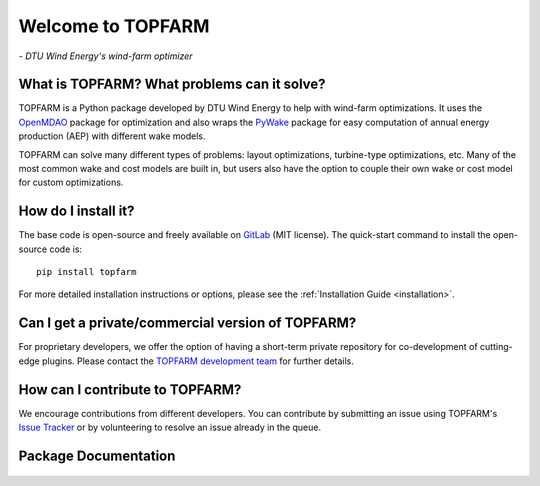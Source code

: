 .. TOPFARM documentation master file.

Welcome to TOPFARM
===========================================
*- DTU Wind Energy's wind-farm optimizer*

What is TOPFARM? What problems can it solve?
^^^^^^^^^^^^^^^^^^^^^^^^^^^^^^^^^^^^^^^^^^^^

TOPFARM is a Python package developed by DTU Wind Energy to help with wind-farm
optimizations. It uses the `OpenMDAO <http://openmdao.org/>`_
package for optimization and also wraps the
`PyWake <https://topfarm.pages.windenergy.dtu.dk/PyWake/>`_ package for easy
computation of annual energy production (AEP) with different wake models.

TOPFARM can solve many different types of problems: layout optimizations,
turbine-type optimizations, etc. Many of the most common wake and cost models
are built in, but users also have the option to couple their own wake or
cost model for custom optimizations.

How do I install it?
^^^^^^^^^^^^^^^^^^^^^^

The base code is open-source and freely available on `GitLab 
<https://gitlab.windenergy.dtu.dk/TOPFARM/TopFarm2>`_ (MIT license).
The quick-start command to install the open-source code is::

    pip install topfarm

For more detailed installation instructions or options, please see the
:ref:`Installation Guide <installation>`.

Can I get a private/commercial version of TOPFARM?
^^^^^^^^^^^^^^^^^^^^^^^^^^^^^^^^^^^^^^^^^^^^^^^^^^

For proprietary developers, we offer the option of having a short-term private
repository for co-development of cutting-edge plugins. Please contact the
`TOPFARM development team <mailto:dave@dtu.dk>`_ for further details.


How can I contribute to TOPFARM?
^^^^^^^^^^^^^^^^^^^^^^^^^^^^^^^^^^^^^^^^^^^^

We encourage contributions from different developers. You can contribute by
submitting an issue using TOPFARM's `Issue Tracker <https://gitlab.windenergy.dtu.dk/TOPFARM/TopFarm2/issues>`_
or by volunteering to resolve an issue already in the queue.


Package Documentation
^^^^^^^^^^^^^^^^^^^^^^^^^^^^
    .. toctree::
        :maxdepth: 2

        installation
        user_guide
        api
        examples
